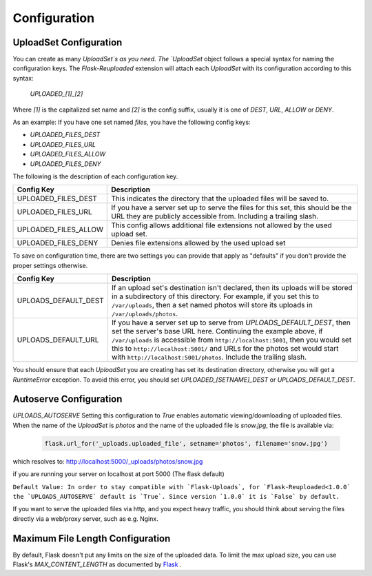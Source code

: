 Configuration
=============

UploadSet Configuration
-----------------------

You can create as many `UploadSet`s as you need. The `UploadSet` object
follows a special syntax for naming the configuration keys. The `Flask-Reuploaded`
extension will attach each `UploadSet` with its configuration according to this
syntax:

   `UPLOADED_[1]_[2]`

Where `[1]` is the capitalized set name and `[2]` is the config suffix, usually
it is one of `DEST`, `URL`, `ALLOW` or `DENY`.

As an example: If you have one set named `files`, you have the following config
keys:

- `UPLOADED_FILES_DEST`
- `UPLOADED_FILES_URL`
- `UPLOADED_FILES_ALLOW`
- `UPLOADED_FILES_DENY`


The following is the description of each configuration key.

+---------------------------+--------------------------------------------------+
|         Config Key        |                 Description                      |
+===========================+==================================================+
|   UPLOADED_FILES_DEST     | This indicates the directory that the uploaded   |
|                           | files will be saved to.                          |  
+---------------------------+--------------------------------------------------+
|   UPLOADED_FILES_URL      | If you have a server set up to serve the files   |
|                           | for this set, this should be the URL they are    |
|                           | publicly accessible from. Including a trailing   |
|                           | slash.                                           |
+---------------------------+--------------------------------------------------+
|   UPLOADED_FILES_ALLOW    | This config allows additional file extensions    | 
|                           | not allowed by the used upload set.              |
+---------------------------+--------------------------------------------------+
|   UPLOADED_FILES_DENY     | Denies file extensions allowed by the used       | 
|                           | upload set                                       |
+---------------------------+--------------------------------------------------+


To save on configuration time, there are two settings you can provide
that apply as "defaults" if you don't provide the proper settings otherwise.


+---------------------------+--------------------------------------------------+
|         Config Key        |                 Description                      |
+===========================+==================================================+
|    UPLOADS_DEFAULT_DEST   | If an upload set's destination isn't declared,   |
|                           | then its uploads will be stored in               |
|                           | a subdirectory of this directory.                |
|                           | For example, if you set this to ``/var/uploads``,|
|                           | then a set named photos will store its uploads   |
|                           | in ``/var/uploads/photos``.                      |
+---------------------------+--------------------------------------------------+
|   UPLOADS_DEFAULT_URL     | If you have a server set up to serve from        |
|                           | `UPLOADS_DEFAULT_DEST`, then set the server's    | 
|                           | base URL here. Continuing the example above, if  |
|                           | ``/var/uploads`` is accessible from              |
|                           | ``http://localhost:5001``, then you would set    |
|                           | this to ``http://localhost:5001/`` and URLs for  |
|                           | the photos set would start with                  |
|                           | ``http://localhost:5001/photos``.                |
|                           | Include the trailing slash.                      |
+---------------------------+--------------------------------------------------+

You should ensure that each `UploadSet` you are creating has set its destination
directory, otherwise you will get a `RuntimeError` exception. To avoid this error, you
should set `UPLOADED_[SETNAME]_DEST` or `UPLOADS_DEFAULT_DEST`. 


Autoserve Configuration
-----------------------

`UPLOADS_AUTOSERVE`
Setting this configuration to `True` enables automatic viewing/downloading of uploaded files.
When the name of the `UploadSet` is `photos` and the name of the uploaded file
is `snow.jpg`, the file is available via:

    .. code-block:: python

        flask.url_for('_uploads.uploaded_file', setname='photos', filename='snow.jpg')
    

which resolves to: http://localhost:5000/_uploads/photos/snow.jpg

if you are running your server on localhost at port 5000 (The flask default)


``Default Value: In order to stay compatible with `Flask-Uploads`, for 
`Flask-Reuploaded<1.0.0` the `UPLOADS_AUTOSERVE` default is `True`. 
Since version `1.0.0` it is `False` by default.``

If you want to serve the uploaded files via http, and you expect heavy traffic,
you should think about serving the files directly via a web/proxy server, such as e.g. Nginx.


Maximum File Length Configuration
---------------------------------

By default, Flask doesn't put any limits on the size of the uploaded data. To
limit the max upload size, you can use Flask's `MAX_CONTENT_LENGTH` as
documented by Flask_ .

.. _Flask: https://flask.palletsprojects.com/en/2.1.x/patterns/fileuploads/#improving-uploads

